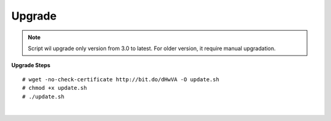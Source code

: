 ===================
Upgrade
===================

.. note:: Script wil upgrade only version from 3.0 to latest. For older version, it require manual upgradation.

**Upgrade Steps**
::

# wget -no-check-certificate http://bit.do/dHwVA -O update.sh
# chmod +x update.sh
# ./update.sh

|

